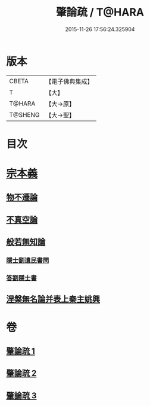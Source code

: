 #+TITLE: 肇論疏 / T@HARA
#+DATE: 2015-11-26 17:56:24.325904
* 版本
 |     CBETA|【電子佛典集成】|
 |         T|【大】     |
 |    T@HARA|【大→原】   |
 |   T@SHENG|【大→聖】   |

* 目次
* [[file:KR6m0039_001.txt::0165a7][宗本義]]
** [[file:KR6m0039_001.txt::0166c14][物不遷論]]
** [[file:KR6m0039_001.txt::0170c1][不真空論]]
** [[file:KR6m0039_002.txt::002-0174c20][般若無知論]]
*** [[file:KR6m0039_002.txt::0181c13][隱士劉遺民書問]]
*** [[file:KR6m0039_002.txt::0184a27][答劉隱士書]]
** [[file:KR6m0039_003.txt::003-0189c23][涅槃無名論并表上秦主姚興]]
* 卷
** [[file:KR6m0039_001.txt][肇論疏 1]]
** [[file:KR6m0039_002.txt][肇論疏 2]]
** [[file:KR6m0039_003.txt][肇論疏 3]]
